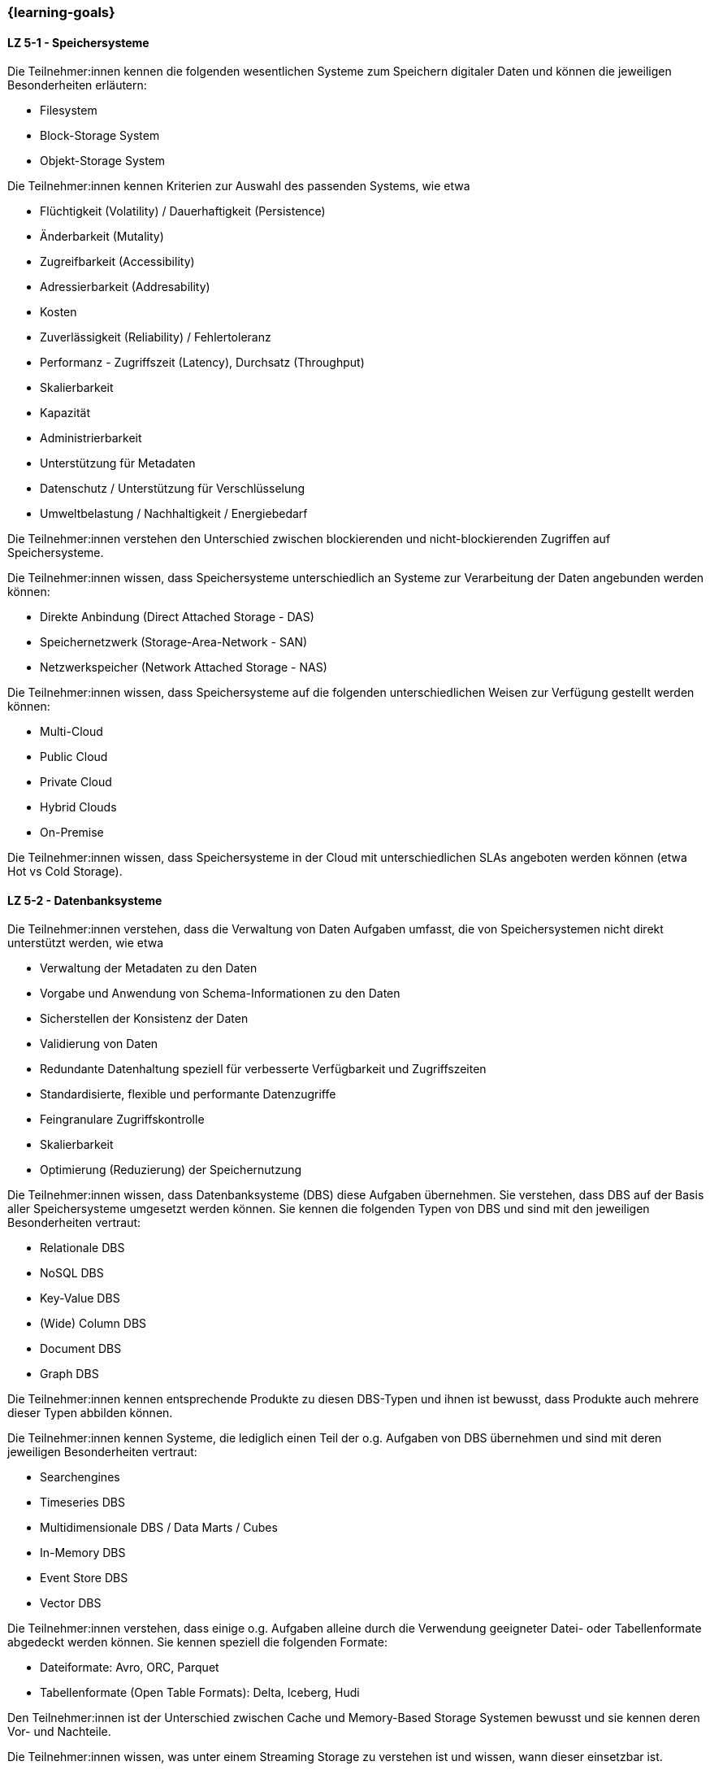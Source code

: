 === {learning-goals}


// tag::DE[]
[[LZ-5-1]]
==== LZ 5-1 - Speichersysteme
Die Teilnehmer:innen kennen die folgenden wesentlichen Systeme zum Speichern digitaler Daten und können die jeweiligen Besonderheiten erläutern:

- Filesystem
- Block-Storage System
- Objekt-Storage System

Die Teilnehmer:innen kennen Kriterien zur Auswahl des passenden Systems, wie etwa

- Flüchtigkeit (Volatility) / Dauerhaftigkeit (Persistence)
- Änderbarkeit (Mutality)
- Zugreifbarkeit (Accessibility)
- Adressierbarkeit (Addresability)
- Kosten
- Zuverlässigkeit (Reliability) / Fehlertoleranz
- Performanz - Zugriffszeit (Latency), Durchsatz (Throughput)
- Skalierbarkeit
- Kapazität
- Administrierbarkeit
- Unterstützung für Metadaten
- Datenschutz / Unterstützung für Verschlüsselung
- Umweltbelastung / Nachhaltigkeit / Energiebedarf

Die Teilnehmer:innen verstehen den Unterschied zwischen blockierenden und nicht-blockierenden Zugriffen auf Speichersysteme.

Die Teilnehmer:innen wissen, dass Speichersysteme unterschiedlich an Systeme zur Verarbeitung der Daten angebunden werden können:

- Direkte Anbindung (Direct Attached Storage - DAS)
- Speichernetzwerk (Storage-Area-Network - SAN)
- Netzwerkspeicher (Network Attached Storage - NAS)

Die Teilnehmer:innen wissen, dass Speichersysteme auf die folgenden unterschiedlichen Weisen zur Verfügung gestellt werden können:

- Multi-Cloud
- Public Cloud
- Private Cloud
- Hybrid Clouds
- On-Premise

Die Teilnehmer:innen wissen, dass Speichersysteme in der Cloud mit unterschiedlichen SLAs angeboten werden können (etwa Hot vs Cold Storage).

[[LZ-5-2]]
==== LZ 5-2 - Datenbanksysteme
Die Teilnehmer:innen verstehen, dass die Verwaltung von Daten Aufgaben umfasst, die von Speichersystemen nicht direkt unterstützt werden, wie etwa

- Verwaltung der Metadaten zu den Daten
- Vorgabe und Anwendung von Schema-Informationen zu den Daten
- Sicherstellen der Konsistenz der Daten
- Validierung von Daten
- Redundante Datenhaltung speziell für verbesserte Verfügbarkeit und Zugriffszeiten
- Standardisierte, flexible und performante Datenzugriffe
- Feingranulare Zugriffskontrolle
- Skalierbarkeit
- Optimierung (Reduzierung) der Speichernutzung

Die Teilnehmer:innen wissen, dass Datenbanksysteme (DBS) diese Aufgaben übernehmen. Sie verstehen, dass DBS auf der Basis aller Speichersysteme umgesetzt werden können. Sie kennen die folgenden Typen von DBS und sind mit den jeweiligen Besonderheiten vertraut:

- Relationale DBS
- NoSQL DBS
- Key-Value DBS
- (Wide) Column DBS
- Document DBS
- Graph DBS

Die Teilnehmer:innen kennen entsprechende Produkte zu diesen DBS-Typen und ihnen ist bewusst, dass Produkte auch mehrere dieser Typen abbilden können.

Die Teilnehmer:innen kennen Systeme, die lediglich einen Teil der o.g. Aufgaben von DBS übernehmen und sind mit deren jeweiligen Besonderheiten vertraut:

- Searchengines
- Timeseries DBS
- Multidimensionale DBS / Data Marts / Cubes
- In-Memory DBS
- Event Store DBS
- Vector DBS

Die Teilnehmer:innen verstehen, dass einige o.g. Aufgaben alleine durch die Verwendung geeigneter Datei- oder Tabellenformate abgedeckt werden können. Sie kennen speziell die folgenden Formate:

- Dateiformate: Avro, ORC, Parquet
- Tabellenformate (Open Table Formats): Delta, Iceberg, Hudi

Den Teilnehmer:innen ist der Unterschied zwischen Cache und Memory-Based Storage Systemen bewusst und sie kennen deren Vor- und Nachteile.

Die Teilnehmer:innen wissen, was unter einem Streaming Storage zu verstehen ist und wissen, wann dieser einsetzbar ist.

Die Teilnehmer:innen wissen, dass es bei größeren Datenmengen vorteilhaft und notwendig ist die Daten auf mehreren Servern zu verteilen. Sie wissen dabei, dass mehrere Server sowohl das Speichern, Abrufen und Verarbeiten der Daten schneller macht als auch eine Redundanz der Daten bereitstellt, falls ein Server ausfällt.

[[LZ-5-3]]
==== LZ 5-3 - Concurrency Control
Die Teilnehmer:innen verstehen, dass bei Multi-Threading und -Processing Systemen mit nebenläufiger Verarbeitung sowie redundanter Speicherung von Daten die Konsistenz von Daten explizit sichergestellt werden muss. Ihnen ist das Konzept von ACID Transaktionen und deren Serialisierbarkeit vertraut. Sie wissen, dass ACID Transaktionen auf unterschiedliche Weisen und mit unterschiedlichen Garantien für Konsistenz (Consistency) und Isolation umgesetzt werden können.

Die Teilnehmer:innen wissen, dass ACID Transaktionen üblicherweise von (relationalen) Datenbankmanagementsystemen zur Verfügung gestellt werden, dass sie aber nicht auf diese Systeme beschränkt sind.

Den Teilnehmer:innen ist bekannt, dass ACID Transaktionen speziell bei verteilten Anwendungen (mit dem dafür erforderlichen Two-Phase-Commit Protokoll) deren Verfügbarkeit i.d.R. zu stark einschränken. Ihnen ist das alternative Konzept der BASE-Eigenschaften sowie speziell der eventuellen Konsistenz (Eventual Consistency) verteilter Anwendungen vertraut.

Die Teilnehmer:innen verstehen, dass es bei der Verarbeitung großer Datenmengen (speziell im Batch) sinnvoll sein kann, auf ACID Transaktionen zu verzichten oder sie zumindest mit schwächeren Garantien für Consistency und Isolation zu verwenden.

[[LZ-5-4]]
==== LZ 5-4 - Versionierung von Daten
Den Teilnehmer:innen ist bewusst, dass bei veränderlichen Daten nicht nur der aktuelle Zustand, sondern auch die früheren Zustände (speziell für analytische Auswertungen) von Interesse sein können. Sie kennen die folgenden Verfahren für die Versionierung von Daten und verstehen, wie diese etwa in Form von Datenbanksystemen mit den o.g. Speichersystemen kombiniert werden:

- Transaktionen (über die Serialisierbarkeit)
- Versionskontrollsysteme
- Event-Sourcing

[[LZ-5-5]]
==== LZ 5-5 - Optimierung und Skalierung
Die Teilnehmer:innen kennen übliche Verfahren, um Speichersysteme bei steigender Last zu optimieren und zu skalieren, wie etwa

- Sharding
- Partitionierung (vertikal/horizontal)
- Indexierung
- Reflections
- Caching
- Append Only / Read Only

[[LZ-5-6]]
==== LZ 5-6 - Data Warehouse und Data Lake
Die Teilnehmer:innen wissen, dass Data Warehouse (DWH) Systeme i.d.R. für die Vereinheitlichung und Integration analytischer Daten verwendet werden. Sie wissen, dass Data Lake (DL) Systeme neben dieser Vereinheitlichung und Integration analytischer Daten auch eher als DWH Systeme geeignet sind, die Anwendung von Verfahren der KI und des ML auf analytischen Daten zu ermöglichen.

Die Teilnehmer:innen wissen, wie Speichersysteme und darauf aufbauende Datenbanksysteme als Grundlage für DWH und DL Systeme verwendet werden.

Die Teilnehmer:innen wissen, dass Cloud-basiert erweiterte Datenbanksysteme etwa von Snowflake, Google (BigQuery), Teradata (Vantage) oder AWS (Redshift) angeboten werden, mit denen kombinierte DWH und DL Systeme umgesetzt werden können.

Die Teilnehmer:innen kennen wesentliche Unterschiede zwischen DWH und DL Systemen, wie etwa

- Ein definiertes Schema (Schema on Write) beim DWH (das sich im Laufe der Zeit ändern kann) gegenüber mehreren parallelen Schemata (etwa mit Schema on Read) beim DL.
- Nur vereinheitlichte Daten im DWH während im DL auch die ursprünglichen Quelldaten (Rohdaten) vorgehalten werden.
- Optimierte Strukturen für den lesenden (analytischen) Zugriff beim DWH gegenüber vereinfachten schreibenden Zugriffen beim DL.
- Begrenzung auf strukturierte Daten beim DWH während DL auch unstrukturierte und semi-strukturierte Daten aufnehmen können.
- Hoher Aufwand für die Integration neuer Datenquellen beim DWH während neue Datenquellen in den DL direkt aufgenommen werden können.
- Hoher Aufwand für die Vereinheitlichung von Daten beim lesenden (analytischen) Zugriff im DL während dies beim DWH in deutlich geringerem Umfang erforderlich ist.

Die Teilnehmer:innen kennen Lösungsansätze, um in DWH Systemen den Aufwand für Änderungen am Schema sowie für die Integration neuer Datenquellen zu reduzieren, wie etwa

- Verwendung künstlicher Schlüssel (Surrogate Keys)
- Multidimensionale Modellierung
- Data Vault
- Automatisierung der Schemaänderungen (Data Warehouse Automation)

Die Teilnehmer:innen kennen Lösungsansätze, um in DL Systemen den Aufwand für die Vereinheitlichung beim lesenden Zugriff zu reduzieren:

- Aufteilen des DL in Bereiche unterschiedlicher Datenqualität (etwa Bronze, Silber und Gold), wobei die Rohdaten im Bronze-Bereich und die vereinheitlichten, gut analysierbaren Daten im Gold-Bereich zu finden sind.
- Technische Aspekte der Vereinheitlichung direkt bei der Eingangsverarbeitung erledigen (einheitliche Zeichensätze, Null-Values, Datumsformate, ...)
- Modularisierung des DL etwa über die Verwendung von DDD
// end::DE[]

// tag::EN[]
[[LG-5-1]]
==== LG 5-1: Fundamental structure, building blocks & challenges
tbd.

[[LG-5-2]]
==== LG 5-2: Data pipeline patterns
tbd.

[[LG-5-3]]
==== LG 5-2: Data validation & transformation
tbd.

[[LG-5-4]]
==== LG 5-2: Orchestration & Workflows
tbd.

[[LG-5-5]]
==== LG 5-2: Solutions, infrastructure and operations
tbd.

// end::EN[]

// tag::REMARK[]
[NOTE]
====
Die einzelnen Lernziele müssen nicht als einfache Aufzählungen mit Unterpunkten aufgeführt werden, sondern können
auch gerne in ganzen Sätzen formuliert werden, welche die einzelnen Punkte (sofern möglich) integrieren.
====
// end::REMARK[]
